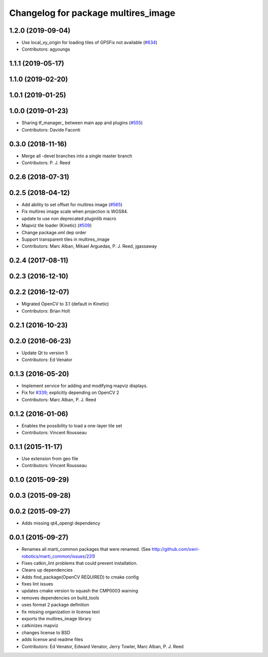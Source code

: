 ^^^^^^^^^^^^^^^^^^^^^^^^^^^^^^^^^^^^
Changelog for package multires_image
^^^^^^^^^^^^^^^^^^^^^^^^^^^^^^^^^^^^

1.2.0 (2019-09-04)
------------------
* Use local_xy_origin for loading tiles of GPSFix not available (`#634 <https://github.com/swri-robotics/mapviz/issues/634>`_)
* Contributors: agyoungs

1.1.1 (2019-05-17)
------------------

1.1.0 (2019-02-20)
------------------

1.0.1 (2019-01-25)
------------------

1.0.0 (2019-01-23)
------------------
* Sharing tf_manager\_ between main app and plugins (`#555 <https://github.com/swri-robotics/mapviz/issues/555>`_)
* Contributors: Davide Faconti

0.3.0 (2018-11-16)
------------------
* Merge all -devel branches into a single master branch
* Contributors: P. J. Reed

0.2.6 (2018-07-31)
------------------

0.2.5 (2018-04-12)
------------------
* Add ability to set offset for multires image (`#565 <https://github.com/swri-robotics/mapviz/issues/565>`_)
* Fix multires image scale when projection is WGS84.
* update to use non deprecated pluginlib macro
* Mapviz tile loader (Kinetic) (`#509 <https://github.com/swri-robotics/mapviz/issues/509>`_)
* Change package.xml dep order
* Support transparent tiles in multires_image
* Contributors: Marc Alban, Mikael Arguedas, P. J. Reed, jgassaway

0.2.4 (2017-08-11)
------------------

0.2.3 (2016-12-10)
------------------

0.2.2 (2016-12-07)
------------------
* Migrated OpenCV to 3.1 (default in Kinetic)
* Contributors: Brian Holt

0.2.1 (2016-10-23)
------------------

0.2.0 (2016-06-23)
------------------
* Update Qt to version 5
* Contributors: Ed Venator

0.1.3 (2016-05-20)
------------------
* Implement service for adding and modifying mapviz displays.
* Fix for `#339 <https://github.com/swri-robotics/mapviz/issues/339>`_; explicitly depending on OpenCV 2
* Contributors: Marc Alban, P. J. Reed

0.1.2 (2016-01-06)
------------------
* Enables the possibility to load a one-layer tile set
* Contributors: Vincent Rousseau

0.1.1 (2015-11-17)
------------------
* Use extension from geo file
* Contributors: Vincent Rousseau

0.1.0 (2015-09-29)
------------------

0.0.3 (2015-09-28)
------------------

0.0.2 (2015-09-27)
------------------
* Adds missing qt4_opengl dependency

0.0.1 (2015-09-27)
------------------
* Renames all marti_common packages that were renamed.
  (See http://github.com/swri-robotics/marti_common/issues/231)
* Fixes catkin_lint problems that could prevent installation.
* Cleans up dependencies
* Adds find_package(OpenCV REQUIRED) to cmake config
* fixes lint issues
* updates cmake version to squash the CMP0003 warning
* removes dependencies on build_tools
* uses format 2 package definition
* fix missing organization in license text
* exports the multires_image library
* catkinizes mapviz
* changes license to BSD
* adds license and readme files
* Contributors: Ed Venator, Edward Venator, Jerry Towler, Marc Alban, P. J. Reed

